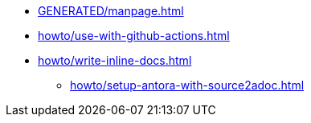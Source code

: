* xref:GENERATED/manpage.adoc[]
* xref:howto/use-with-github-actions.adoc[]
* xref:howto/write-inline-docs.adoc[]
** xref:howto/setup-antora-with-source2adoc.adoc[]
